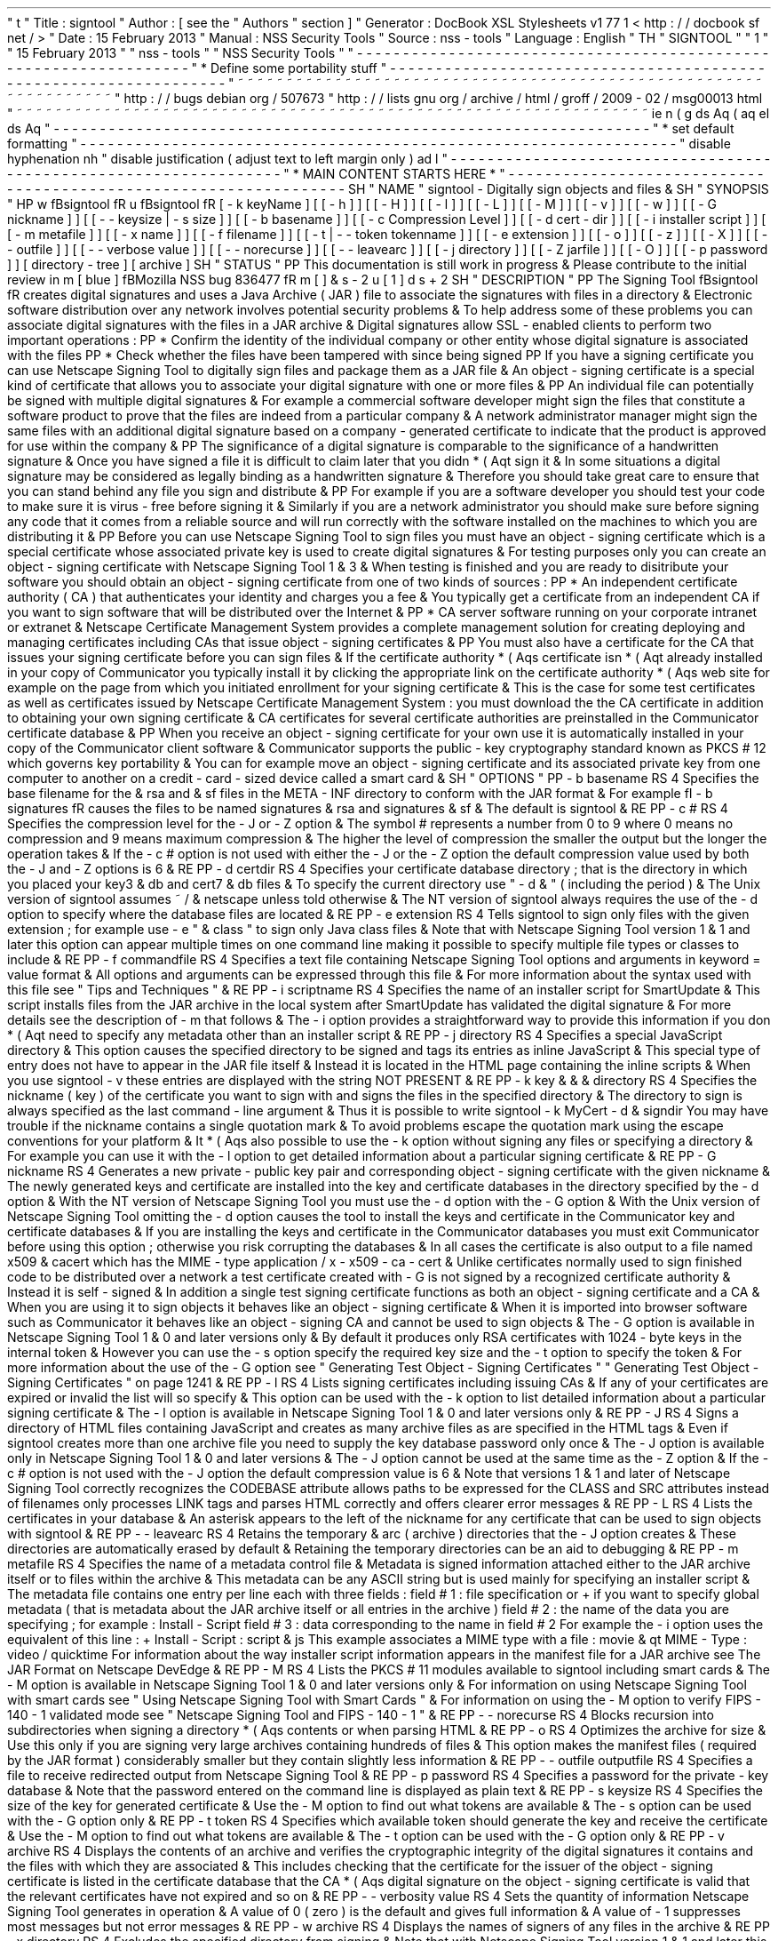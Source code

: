 '
\
"
t
.
\
"
Title
:
signtool
.
\
"
Author
:
[
see
the
"
Authors
"
section
]
.
\
"
Generator
:
DocBook
XSL
Stylesheets
v1
.
77
.
1
<
http
:
/
/
docbook
.
sf
.
net
/
>
.
\
"
Date
:
15
February
2013
.
\
"
Manual
:
NSS
Security
Tools
.
\
"
Source
:
nss
-
tools
.
\
"
Language
:
English
.
\
"
.
TH
"
SIGNTOOL
"
"
1
"
"
15
February
2013
"
"
nss
-
tools
"
"
NSS
Security
Tools
"
.
\
"
-
-
-
-
-
-
-
-
-
-
-
-
-
-
-
-
-
-
-
-
-
-
-
-
-
-
-
-
-
-
-
-
-
-
-
-
-
-
-
-
-
-
-
-
-
-
-
-
-
-
-
-
-
-
-
-
-
-
-
-
-
-
-
-
-
.
\
"
*
Define
some
portability
stuff
.
\
"
-
-
-
-
-
-
-
-
-
-
-
-
-
-
-
-
-
-
-
-
-
-
-
-
-
-
-
-
-
-
-
-
-
-
-
-
-
-
-
-
-
-
-
-
-
-
-
-
-
-
-
-
-
-
-
-
-
-
-
-
-
-
-
-
-
.
\
"
~
~
~
~
~
~
~
~
~
~
~
~
~
~
~
~
~
~
~
~
~
~
~
~
~
~
~
~
~
~
~
~
~
~
~
~
~
~
~
~
~
~
~
~
~
~
~
~
~
~
~
~
~
~
~
~
~
~
~
~
~
~
~
~
~
.
\
"
http
:
/
/
bugs
.
debian
.
org
/
507673
.
\
"
http
:
/
/
lists
.
gnu
.
org
/
archive
/
html
/
groff
/
2009
-
02
/
msg00013
.
html
.
\
"
~
~
~
~
~
~
~
~
~
~
~
~
~
~
~
~
~
~
~
~
~
~
~
~
~
~
~
~
~
~
~
~
~
~
~
~
~
~
~
~
~
~
~
~
~
~
~
~
~
~
~
~
~
~
~
~
~
~
~
~
~
~
~
~
~
.
ie
\
n
(
.
g
.
ds
Aq
\
(
aq
.
el
.
ds
Aq
'
.
\
"
-
-
-
-
-
-
-
-
-
-
-
-
-
-
-
-
-
-
-
-
-
-
-
-
-
-
-
-
-
-
-
-
-
-
-
-
-
-
-
-
-
-
-
-
-
-
-
-
-
-
-
-
-
-
-
-
-
-
-
-
-
-
-
-
-
.
\
"
*
set
default
formatting
.
\
"
-
-
-
-
-
-
-
-
-
-
-
-
-
-
-
-
-
-
-
-
-
-
-
-
-
-
-
-
-
-
-
-
-
-
-
-
-
-
-
-
-
-
-
-
-
-
-
-
-
-
-
-
-
-
-
-
-
-
-
-
-
-
-
-
-
.
\
"
disable
hyphenation
.
nh
.
\
"
disable
justification
(
adjust
text
to
left
margin
only
)
.
ad
l
.
\
"
-
-
-
-
-
-
-
-
-
-
-
-
-
-
-
-
-
-
-
-
-
-
-
-
-
-
-
-
-
-
-
-
-
-
-
-
-
-
-
-
-
-
-
-
-
-
-
-
-
-
-
-
-
-
-
-
-
-
-
-
-
-
-
-
-
.
\
"
*
MAIN
CONTENT
STARTS
HERE
*
.
\
"
-
-
-
-
-
-
-
-
-
-
-
-
-
-
-
-
-
-
-
-
-
-
-
-
-
-
-
-
-
-
-
-
-
-
-
-
-
-
-
-
-
-
-
-
-
-
-
-
-
-
-
-
-
-
-
-
-
-
-
-
-
-
-
-
-
.
SH
"
NAME
"
signtool
\
-
Digitally
sign
objects
and
files
\
&
.
.
SH
"
SYNOPSIS
"
.
HP
\
w
'
\
fBsigntool
\
fR
\
'
u
\
fBsigntool
\
fR
[
\
-
k
\
keyName
]
[
[
\
-
h
]
]
[
[
\
-
H
]
]
[
[
\
-
l
]
]
[
[
\
-
L
]
]
[
[
\
-
M
]
]
[
[
\
-
v
]
]
[
[
\
-
w
]
]
[
[
\
-
G
\
nickname
]
]
[
[
\
-
\
-
keysize
\
|
\
\
-
s
\
size
]
]
[
[
\
-
b
\
basename
]
]
[
[
\
-
c
\
Compression
\
Level
]
]
[
[
\
-
d
\
cert
\
-
dir
]
]
[
[
\
-
i
\
installer
\
script
]
]
[
[
\
-
m
\
metafile
]
]
[
[
\
-
x
\
name
]
]
[
[
\
-
f
\
filename
]
]
[
[
\
-
t
|
\
-
\
-
token
\
tokenname
]
]
[
[
\
-
e
\
extension
]
]
[
[
\
-
o
]
]
[
[
\
-
z
]
]
[
[
\
-
X
]
]
[
[
\
-
\
-
outfile
]
]
[
[
\
-
\
-
verbose
\
value
]
]
[
[
\
-
\
-
norecurse
]
]
[
[
\
-
\
-
leavearc
]
]
[
[
\
-
j
\
directory
]
]
[
[
\
-
Z
\
jarfile
]
]
[
[
\
-
O
]
]
[
[
\
-
p
\
password
]
]
[
directory
\
-
tree
]
[
archive
]
.
SH
"
STATUS
"
.
PP
This
documentation
is
still
work
in
progress
\
&
.
Please
contribute
to
the
initial
review
in
\
m
[
blue
]
\
fBMozilla
NSS
bug
836477
\
fR
\
m
[
]
\
&
\
s
-
2
\
u
[
1
]
\
d
\
s
+
2
.
SH
"
DESCRIPTION
"
.
PP
The
Signing
Tool
\
fBsigntool
\
fR
creates
digital
signatures
and
uses
a
Java
Archive
(
JAR
)
file
to
associate
the
signatures
with
files
in
a
directory
\
&
.
Electronic
software
distribution
over
any
network
involves
potential
security
problems
\
&
.
To
help
address
some
of
these
problems
you
can
associate
digital
signatures
with
the
files
in
a
JAR
archive
\
&
.
Digital
signatures
allow
SSL
\
-
enabled
clients
to
perform
two
important
operations
:
.
PP
*
Confirm
the
identity
of
the
individual
company
or
other
entity
whose
digital
signature
is
associated
with
the
files
.
PP
*
Check
whether
the
files
have
been
tampered
with
since
being
signed
.
PP
If
you
have
a
signing
certificate
you
can
use
Netscape
Signing
Tool
to
digitally
sign
files
and
package
them
as
a
JAR
file
\
&
.
An
object
\
-
signing
certificate
is
a
special
kind
of
certificate
that
allows
you
to
associate
your
digital
signature
with
one
or
more
files
\
&
.
.
PP
An
individual
file
can
potentially
be
signed
with
multiple
digital
signatures
\
&
.
For
example
a
commercial
software
developer
might
sign
the
files
that
constitute
a
software
product
to
prove
that
the
files
are
indeed
from
a
particular
company
\
&
.
A
network
administrator
manager
might
sign
the
same
files
with
an
additional
digital
signature
based
on
a
company
\
-
generated
certificate
to
indicate
that
the
product
is
approved
for
use
within
the
company
\
&
.
.
PP
The
significance
of
a
digital
signature
is
comparable
to
the
significance
of
a
handwritten
signature
\
&
.
Once
you
have
signed
a
file
it
is
difficult
to
claim
later
that
you
didn
\
*
(
Aqt
sign
it
\
&
.
In
some
situations
a
digital
signature
may
be
considered
as
legally
binding
as
a
handwritten
signature
\
&
.
Therefore
you
should
take
great
care
to
ensure
that
you
can
stand
behind
any
file
you
sign
and
distribute
\
&
.
.
PP
For
example
if
you
are
a
software
developer
you
should
test
your
code
to
make
sure
it
is
virus
\
-
free
before
signing
it
\
&
.
Similarly
if
you
are
a
network
administrator
you
should
make
sure
before
signing
any
code
that
it
comes
from
a
reliable
source
and
will
run
correctly
with
the
software
installed
on
the
machines
to
which
you
are
distributing
it
\
&
.
.
PP
Before
you
can
use
Netscape
Signing
Tool
to
sign
files
you
must
have
an
object
\
-
signing
certificate
which
is
a
special
certificate
whose
associated
private
key
is
used
to
create
digital
signatures
\
&
.
For
testing
purposes
only
you
can
create
an
object
\
-
signing
certificate
with
Netscape
Signing
Tool
1
\
&
.
3
\
&
.
When
testing
is
finished
and
you
are
ready
to
disitribute
your
software
you
should
obtain
an
object
\
-
signing
certificate
from
one
of
two
kinds
of
sources
:
.
PP
*
An
independent
certificate
authority
(
CA
)
that
authenticates
your
identity
and
charges
you
a
fee
\
&
.
You
typically
get
a
certificate
from
an
independent
CA
if
you
want
to
sign
software
that
will
be
distributed
over
the
Internet
\
&
.
.
PP
*
CA
server
software
running
on
your
corporate
intranet
or
extranet
\
&
.
Netscape
Certificate
Management
System
provides
a
complete
management
solution
for
creating
deploying
and
managing
certificates
including
CAs
that
issue
object
\
-
signing
certificates
\
&
.
.
PP
You
must
also
have
a
certificate
for
the
CA
that
issues
your
signing
certificate
before
you
can
sign
files
\
&
.
If
the
certificate
authority
\
*
(
Aqs
certificate
isn
\
*
(
Aqt
already
installed
in
your
copy
of
Communicator
you
typically
install
it
by
clicking
the
appropriate
link
on
the
certificate
authority
\
*
(
Aqs
web
site
for
example
on
the
page
from
which
you
initiated
enrollment
for
your
signing
certificate
\
&
.
This
is
the
case
for
some
test
certificates
as
well
as
certificates
issued
by
Netscape
Certificate
Management
System
:
you
must
download
the
the
CA
certificate
in
addition
to
obtaining
your
own
signing
certificate
\
&
.
CA
certificates
for
several
certificate
authorities
are
preinstalled
in
the
Communicator
certificate
database
\
&
.
.
PP
When
you
receive
an
object
\
-
signing
certificate
for
your
own
use
it
is
automatically
installed
in
your
copy
of
the
Communicator
client
software
\
&
.
Communicator
supports
the
public
\
-
key
cryptography
standard
known
as
PKCS
#
12
which
governs
key
portability
\
&
.
You
can
for
example
move
an
object
\
-
signing
certificate
and
its
associated
private
key
from
one
computer
to
another
on
a
credit
\
-
card
\
-
sized
device
called
a
smart
card
\
&
.
.
SH
"
OPTIONS
"
.
PP
\
-
b
basename
.
RS
4
Specifies
the
base
filename
for
the
\
&
.
rsa
and
\
&
.
sf
files
in
the
META
\
-
INF
directory
to
conform
with
the
JAR
format
\
&
.
For
example
\
fI
\
-
b
signatures
\
fR
causes
the
files
to
be
named
signatures
\
&
.
rsa
and
signatures
\
&
.
sf
\
&
.
The
default
is
signtool
\
&
.
.
RE
.
PP
\
-
c
#
.
RS
4
Specifies
the
compression
level
for
the
\
-
J
or
\
-
Z
option
\
&
.
The
symbol
#
represents
a
number
from
0
to
9
where
0
means
no
compression
and
9
means
maximum
compression
\
&
.
The
higher
the
level
of
compression
the
smaller
the
output
but
the
longer
the
operation
takes
\
&
.
If
the
\
-
c
#
option
is
not
used
with
either
the
\
-
J
or
the
\
-
Z
option
the
default
compression
value
used
by
both
the
\
-
J
and
\
-
Z
options
is
6
\
&
.
.
RE
.
PP
\
-
d
certdir
.
RS
4
Specifies
your
certificate
database
directory
;
that
is
the
directory
in
which
you
placed
your
key3
\
&
.
db
and
cert7
\
&
.
db
files
\
&
.
To
specify
the
current
directory
use
"
\
-
d
\
&
.
"
(
including
the
period
)
\
&
.
The
Unix
version
of
signtool
assumes
~
/
\
&
.
netscape
unless
told
otherwise
\
&
.
The
NT
version
of
signtool
always
requires
the
use
of
the
\
-
d
option
to
specify
where
the
database
files
are
located
\
&
.
.
RE
.
PP
\
-
e
extension
.
RS
4
Tells
signtool
to
sign
only
files
with
the
given
extension
;
for
example
use
\
-
e
"
\
&
.
class
"
to
sign
only
Java
class
files
\
&
.
Note
that
with
Netscape
Signing
Tool
version
1
\
&
.
1
and
later
this
option
can
appear
multiple
times
on
one
command
line
making
it
possible
to
specify
multiple
file
types
or
classes
to
include
\
&
.
.
RE
.
PP
\
-
f
commandfile
.
RS
4
Specifies
a
text
file
containing
Netscape
Signing
Tool
options
and
arguments
in
keyword
=
value
format
\
&
.
All
options
and
arguments
can
be
expressed
through
this
file
\
&
.
For
more
information
about
the
syntax
used
with
this
file
see
"
Tips
and
Techniques
"
\
&
.
.
RE
.
PP
\
-
i
scriptname
.
RS
4
Specifies
the
name
of
an
installer
script
for
SmartUpdate
\
&
.
This
script
installs
files
from
the
JAR
archive
in
the
local
system
after
SmartUpdate
has
validated
the
digital
signature
\
&
.
For
more
details
see
the
description
of
\
-
m
that
follows
\
&
.
The
\
-
i
option
provides
a
straightforward
way
to
provide
this
information
if
you
don
\
*
(
Aqt
need
to
specify
any
metadata
other
than
an
installer
script
\
&
.
.
RE
.
PP
\
-
j
directory
.
RS
4
Specifies
a
special
JavaScript
directory
\
&
.
This
option
causes
the
specified
directory
to
be
signed
and
tags
its
entries
as
inline
JavaScript
\
&
.
This
special
type
of
entry
does
not
have
to
appear
in
the
JAR
file
itself
\
&
.
Instead
it
is
located
in
the
HTML
page
containing
the
inline
scripts
\
&
.
When
you
use
signtool
\
-
v
these
entries
are
displayed
with
the
string
NOT
PRESENT
\
&
.
.
RE
.
PP
\
-
k
key
\
&
.
\
&
.
\
&
.
directory
.
RS
4
Specifies
the
nickname
(
key
)
of
the
certificate
you
want
to
sign
with
and
signs
the
files
in
the
specified
directory
\
&
.
The
directory
to
sign
is
always
specified
as
the
last
command
\
-
line
argument
\
&
.
Thus
it
is
possible
to
write
signtool
\
-
k
MyCert
\
-
d
\
&
.
signdir
You
may
have
trouble
if
the
nickname
contains
a
single
quotation
mark
\
&
.
To
avoid
problems
escape
the
quotation
mark
using
the
escape
conventions
for
your
platform
\
&
.
It
\
*
(
Aqs
also
possible
to
use
the
\
-
k
option
without
signing
any
files
or
specifying
a
directory
\
&
.
For
example
you
can
use
it
with
the
\
-
l
option
to
get
detailed
information
about
a
particular
signing
certificate
\
&
.
.
RE
.
PP
\
-
G
nickname
.
RS
4
Generates
a
new
private
\
-
public
key
pair
and
corresponding
object
\
-
signing
certificate
with
the
given
nickname
\
&
.
The
newly
generated
keys
and
certificate
are
installed
into
the
key
and
certificate
databases
in
the
directory
specified
by
the
\
-
d
option
\
&
.
With
the
NT
version
of
Netscape
Signing
Tool
you
must
use
the
\
-
d
option
with
the
\
-
G
option
\
&
.
With
the
Unix
version
of
Netscape
Signing
Tool
omitting
the
\
-
d
option
causes
the
tool
to
install
the
keys
and
certificate
in
the
Communicator
key
and
certificate
databases
\
&
.
If
you
are
installing
the
keys
and
certificate
in
the
Communicator
databases
you
must
exit
Communicator
before
using
this
option
;
otherwise
you
risk
corrupting
the
databases
\
&
.
In
all
cases
the
certificate
is
also
output
to
a
file
named
x509
\
&
.
cacert
which
has
the
MIME
\
-
type
application
/
x
\
-
x509
\
-
ca
\
-
cert
\
&
.
Unlike
certificates
normally
used
to
sign
finished
code
to
be
distributed
over
a
network
a
test
certificate
created
with
\
-
G
is
not
signed
by
a
recognized
certificate
authority
\
&
.
Instead
it
is
self
\
-
signed
\
&
.
In
addition
a
single
test
signing
certificate
functions
as
both
an
object
\
-
signing
certificate
and
a
CA
\
&
.
When
you
are
using
it
to
sign
objects
it
behaves
like
an
object
\
-
signing
certificate
\
&
.
When
it
is
imported
into
browser
software
such
as
Communicator
it
behaves
like
an
object
\
-
signing
CA
and
cannot
be
used
to
sign
objects
\
&
.
The
\
-
G
option
is
available
in
Netscape
Signing
Tool
1
\
&
.
0
and
later
versions
only
\
&
.
By
default
it
produces
only
RSA
certificates
with
1024
\
-
byte
keys
in
the
internal
token
\
&
.
However
you
can
use
the
\
-
s
option
specify
the
required
key
size
and
the
\
-
t
option
to
specify
the
token
\
&
.
For
more
information
about
the
use
of
the
\
-
G
option
see
"
Generating
Test
Object
\
-
Signing
Certificates
"
"
Generating
Test
Object
\
-
Signing
Certificates
"
on
page
1241
\
&
.
.
RE
.
PP
\
-
l
.
RS
4
Lists
signing
certificates
including
issuing
CAs
\
&
.
If
any
of
your
certificates
are
expired
or
invalid
the
list
will
so
specify
\
&
.
This
option
can
be
used
with
the
\
-
k
option
to
list
detailed
information
about
a
particular
signing
certificate
\
&
.
The
\
-
l
option
is
available
in
Netscape
Signing
Tool
1
\
&
.
0
and
later
versions
only
\
&
.
.
RE
.
PP
\
-
J
.
RS
4
Signs
a
directory
of
HTML
files
containing
JavaScript
and
creates
as
many
archive
files
as
are
specified
in
the
HTML
tags
\
&
.
Even
if
signtool
creates
more
than
one
archive
file
you
need
to
supply
the
key
database
password
only
once
\
&
.
The
\
-
J
option
is
available
only
in
Netscape
Signing
Tool
1
\
&
.
0
and
later
versions
\
&
.
The
\
-
J
option
cannot
be
used
at
the
same
time
as
the
\
-
Z
option
\
&
.
If
the
\
-
c
#
option
is
not
used
with
the
\
-
J
option
the
default
compression
value
is
6
\
&
.
Note
that
versions
1
\
&
.
1
and
later
of
Netscape
Signing
Tool
correctly
recognizes
the
CODEBASE
attribute
allows
paths
to
be
expressed
for
the
CLASS
and
SRC
attributes
instead
of
filenames
only
processes
LINK
tags
and
parses
HTML
correctly
and
offers
clearer
error
messages
\
&
.
.
RE
.
PP
\
-
L
.
RS
4
Lists
the
certificates
in
your
database
\
&
.
An
asterisk
appears
to
the
left
of
the
nickname
for
any
certificate
that
can
be
used
to
sign
objects
with
signtool
\
&
.
.
RE
.
PP
\
-
\
-
leavearc
.
RS
4
Retains
the
temporary
\
&
.
arc
(
archive
)
directories
that
the
\
-
J
option
creates
\
&
.
These
directories
are
automatically
erased
by
default
\
&
.
Retaining
the
temporary
directories
can
be
an
aid
to
debugging
\
&
.
.
RE
.
PP
\
-
m
metafile
.
RS
4
Specifies
the
name
of
a
metadata
control
file
\
&
.
Metadata
is
signed
information
attached
either
to
the
JAR
archive
itself
or
to
files
within
the
archive
\
&
.
This
metadata
can
be
any
ASCII
string
but
is
used
mainly
for
specifying
an
installer
script
\
&
.
The
metadata
file
contains
one
entry
per
line
each
with
three
fields
:
field
#
1
:
file
specification
or
+
if
you
want
to
specify
global
metadata
(
that
is
metadata
about
the
JAR
archive
itself
or
all
entries
in
the
archive
)
field
#
2
:
the
name
of
the
data
you
are
specifying
;
for
example
:
Install
\
-
Script
field
#
3
:
data
corresponding
to
the
name
in
field
#
2
For
example
the
\
-
i
option
uses
the
equivalent
of
this
line
:
+
Install
\
-
Script
:
script
\
&
.
js
This
example
associates
a
MIME
type
with
a
file
:
movie
\
&
.
qt
MIME
\
-
Type
:
video
/
quicktime
For
information
about
the
way
installer
script
information
appears
in
the
manifest
file
for
a
JAR
archive
see
The
JAR
Format
on
Netscape
DevEdge
\
&
.
.
RE
.
PP
\
-
M
.
RS
4
Lists
the
PKCS
#
11
modules
available
to
signtool
including
smart
cards
\
&
.
The
\
-
M
option
is
available
in
Netscape
Signing
Tool
1
\
&
.
0
and
later
versions
only
\
&
.
For
information
on
using
Netscape
Signing
Tool
with
smart
cards
see
"
Using
Netscape
Signing
Tool
with
Smart
Cards
"
\
&
.
For
information
on
using
the
\
-
M
option
to
verify
FIPS
\
-
140
\
-
1
validated
mode
see
"
Netscape
Signing
Tool
and
FIPS
\
-
140
\
-
1
"
\
&
.
.
RE
.
PP
\
-
\
-
norecurse
.
RS
4
Blocks
recursion
into
subdirectories
when
signing
a
directory
\
*
(
Aqs
contents
or
when
parsing
HTML
\
&
.
.
RE
.
PP
\
-
o
.
RS
4
Optimizes
the
archive
for
size
\
&
.
Use
this
only
if
you
are
signing
very
large
archives
containing
hundreds
of
files
\
&
.
This
option
makes
the
manifest
files
(
required
by
the
JAR
format
)
considerably
smaller
but
they
contain
slightly
less
information
\
&
.
.
RE
.
PP
\
-
\
-
outfile
outputfile
.
RS
4
Specifies
a
file
to
receive
redirected
output
from
Netscape
Signing
Tool
\
&
.
.
RE
.
PP
\
-
p
password
.
RS
4
Specifies
a
password
for
the
private
\
-
key
database
\
&
.
Note
that
the
password
entered
on
the
command
line
is
displayed
as
plain
text
\
&
.
.
RE
.
PP
\
-
s
keysize
.
RS
4
Specifies
the
size
of
the
key
for
generated
certificate
\
&
.
Use
the
\
-
M
option
to
find
out
what
tokens
are
available
\
&
.
The
\
-
s
option
can
be
used
with
the
\
-
G
option
only
\
&
.
.
RE
.
PP
\
-
t
token
.
RS
4
Specifies
which
available
token
should
generate
the
key
and
receive
the
certificate
\
&
.
Use
the
\
-
M
option
to
find
out
what
tokens
are
available
\
&
.
The
\
-
t
option
can
be
used
with
the
\
-
G
option
only
\
&
.
.
RE
.
PP
\
-
v
archive
.
RS
4
Displays
the
contents
of
an
archive
and
verifies
the
cryptographic
integrity
of
the
digital
signatures
it
contains
and
the
files
with
which
they
are
associated
\
&
.
This
includes
checking
that
the
certificate
for
the
issuer
of
the
object
\
-
signing
certificate
is
listed
in
the
certificate
database
that
the
CA
\
*
(
Aqs
digital
signature
on
the
object
\
-
signing
certificate
is
valid
that
the
relevant
certificates
have
not
expired
and
so
on
\
&
.
.
RE
.
PP
\
-
\
-
verbosity
value
.
RS
4
Sets
the
quantity
of
information
Netscape
Signing
Tool
generates
in
operation
\
&
.
A
value
of
0
(
zero
)
is
the
default
and
gives
full
information
\
&
.
A
value
of
\
-
1
suppresses
most
messages
but
not
error
messages
\
&
.
.
RE
.
PP
\
-
w
archive
.
RS
4
Displays
the
names
of
signers
of
any
files
in
the
archive
\
&
.
.
RE
.
PP
\
-
x
directory
.
RS
4
Excludes
the
specified
directory
from
signing
\
&
.
Note
that
with
Netscape
Signing
Tool
version
1
\
&
.
1
and
later
this
option
can
appear
multiple
times
on
one
command
line
making
it
possible
to
specify
several
particular
directories
to
exclude
\
&
.
.
RE
.
PP
\
-
z
.
RS
4
Tells
signtool
not
to
store
the
signing
time
in
the
digital
signature
\
&
.
This
option
is
useful
if
you
want
the
expiration
date
of
the
signature
checked
against
the
current
date
and
time
rather
than
the
time
the
files
were
signed
\
&
.
.
RE
.
PP
\
-
Z
jarfile
.
RS
4
Creates
a
JAR
file
with
the
specified
name
\
&
.
You
must
specify
this
option
if
you
want
signtool
to
create
the
JAR
file
;
it
does
not
do
so
automatically
\
&
.
If
you
don
\
*
(
Aqt
specify
\
-
Z
you
must
use
an
external
ZIP
tool
to
create
the
JAR
file
\
&
.
The
\
-
Z
option
cannot
be
used
at
the
same
time
as
the
\
-
J
option
\
&
.
If
the
\
-
c
#
option
is
not
used
with
the
\
-
Z
option
the
default
compression
value
is
6
\
&
.
.
RE
.
SH
"
THE
COMMAND
FILE
FORMAT
"
.
PP
Entries
in
a
Netscape
Signing
Tool
command
file
have
this
general
format
:
keyword
=
value
Everything
before
the
=
sign
on
a
single
line
is
a
keyword
and
everything
from
the
=
sign
to
the
end
of
line
is
a
value
\
&
.
The
value
may
include
=
signs
;
only
the
first
=
sign
on
a
line
is
interpreted
\
&
.
Blank
lines
are
ignored
but
white
space
on
a
line
with
keywords
and
values
is
assumed
to
be
part
of
the
keyword
(
if
it
comes
before
the
equal
sign
)
or
part
of
the
value
(
if
it
comes
after
the
first
equal
sign
)
\
&
.
Keywords
are
case
insensitive
values
are
generally
case
sensitive
\
&
.
Since
the
=
sign
and
newline
delimit
the
value
it
should
not
be
quoted
\
&
.
.
PP
\
fBSubsection
\
fR
.
PP
basename
.
RS
4
Same
as
\
-
b
option
\
&
.
.
RE
.
PP
compression
.
RS
4
Same
as
\
-
c
option
\
&
.
.
RE
.
PP
certdir
.
RS
4
Same
as
\
-
d
option
\
&
.
.
RE
.
PP
extension
.
RS
4
Same
as
\
-
e
option
\
&
.
.
RE
.
PP
generate
.
RS
4
Same
as
\
-
G
option
\
&
.
.
RE
.
PP
installscript
.
RS
4
Same
as
\
-
i
option
\
&
.
.
RE
.
PP
javascriptdir
.
RS
4
Same
as
\
-
j
option
\
&
.
.
RE
.
PP
htmldir
.
RS
4
Same
as
\
-
J
option
\
&
.
.
RE
.
PP
certname
.
RS
4
Nickname
of
certificate
as
with
\
-
k
and
\
-
l
\
-
k
options
\
&
.
.
RE
.
PP
signdir
.
RS
4
The
directory
to
be
signed
as
with
\
-
k
option
\
&
.
.
RE
.
PP
list
.
RS
4
Same
as
\
-
l
option
\
&
.
Value
is
ignored
but
=
sign
must
be
present
\
&
.
.
RE
.
PP
listall
.
RS
4
Same
as
\
-
L
option
\
&
.
Value
is
ignored
but
=
sign
must
be
present
\
&
.
.
RE
.
PP
metafile
.
RS
4
Same
as
\
-
m
option
\
&
.
.
RE
.
PP
modules
.
RS
4
Same
as
\
-
M
option
\
&
.
Value
is
ignored
but
=
sign
must
be
present
\
&
.
.
RE
.
PP
optimize
.
RS
4
Same
as
\
-
o
option
\
&
.
Value
is
ignored
but
=
sign
must
be
present
\
&
.
.
RE
.
PP
password
.
RS
4
Same
as
\
-
p
option
\
&
.
.
RE
.
PP
keysize
.
RS
4
Same
as
\
-
s
option
\
&
.
.
RE
.
PP
token
.
RS
4
Same
as
\
-
t
option
\
&
.
.
RE
.
PP
verify
.
RS
4
Same
as
\
-
v
option
\
&
.
.
RE
.
PP
who
.
RS
4
Same
as
\
-
w
option
\
&
.
.
RE
.
PP
exclude
.
RS
4
Same
as
\
-
x
option
\
&
.
.
RE
.
PP
notime
.
RS
4
Same
as
\
-
z
option
\
&
.
value
is
ignored
but
=
sign
must
be
present
\
&
.
.
RE
.
PP
jarfile
.
RS
4
Same
as
\
-
Z
option
\
&
.
.
RE
.
PP
outfile
.
RS
4
Name
of
a
file
to
which
output
and
error
messages
will
be
redirected
\
&
.
This
option
has
no
command
\
-
line
equivalent
\
&
.
.
RE
.
SH
"
EXTENDED
EXAMPLES
"
.
PP
The
following
example
will
do
this
and
that
.
PP
\
fBListing
Available
Signing
Certificates
\
fR
.
PP
You
use
the
\
-
L
option
to
list
the
nicknames
for
all
available
certificates
and
check
which
ones
are
signing
certificates
\
&
.
.
sp
.
if
n
\
{
\
.
RS
4
.
\
}
.
nf
signtool
\
-
L
using
certificate
directory
:
/
u
/
jsmith
/
\
&
.
netscape
S
Certificates
\
-
\
-
\
-
\
-
\
-
\
-
\
-
\
-
\
-
\
-
\
-
\
-
\
-
BBN
Certificate
Services
CA
Root
1
IBM
World
Registry
CA
VeriSign
Class
1
CA
\
-
Individual
Subscriber
\
-
VeriSign
Inc
\
&
.
GTE
CyberTrust
Root
CA
Uptime
Group
Plc
\
&
.
Class
4
CA
*
Verisign
Object
Signing
Cert
Integrion
CA
GTE
CyberTrust
Secure
Server
CA
AT
&
T
Directory
Services
*
test
object
signing
cert
Uptime
Group
Plc
\
&
.
Class
1
CA
VeriSign
Class
1
Primary
CA
\
-
\
-
\
-
\
-
\
-
\
-
\
-
\
-
\
-
\
-
\
-
\
-
\
-
Certificates
that
can
be
used
to
sign
objects
have
*
\
*
(
Aqs
to
their
left
\
&
.
.
fi
.
if
n
\
{
\
.
RE
.
\
}
.
PP
Two
signing
certificates
are
displayed
:
Verisign
Object
Signing
Cert
and
test
object
signing
cert
\
&
.
.
PP
You
use
the
\
-
l
option
to
get
a
list
of
signing
certificates
only
including
the
signing
CA
for
each
\
&
.
.
sp
.
if
n
\
{
\
.
RS
4
.
\
}
.
nf
signtool
\
-
l
using
certificate
directory
:
/
u
/
jsmith
/
\
&
.
netscape
Object
signing
certificates
\
-
\
-
\
-
\
-
\
-
\
-
\
-
\
-
\
-
\
-
\
-
\
-
\
-
\
-
\
-
\
-
\
-
\
-
\
-
\
-
\
-
\
-
\
-
\
-
\
-
\
-
\
-
\
-
\
-
\
-
\
-
\
-
\
-
\
-
\
-
\
-
\
-
\
-
\
-
Verisign
Object
Signing
Cert
Issued
by
:
VeriSign
Inc
\
&
.
\
-
Verisign
Inc
\
&
.
Expires
:
Tue
May
19
1998
test
object
signing
cert
Issued
by
:
test
object
signing
cert
(
Signtool
1
\
&
.
0
Testing
Certificate
(
960187691
)
)
Expires
:
Sun
May
17
1998
\
-
\
-
\
-
\
-
\
-
\
-
\
-
\
-
\
-
\
-
\
-
\
-
\
-
\
-
\
-
\
-
\
-
\
-
\
-
\
-
\
-
\
-
\
-
\
-
\
-
\
-
\
-
\
-
\
-
\
-
\
-
\
-
\
-
\
-
\
-
\
-
\
-
\
-
\
-
.
fi
.
if
n
\
{
\
.
RE
.
\
}
.
PP
For
a
list
including
CAs
use
the
\
fB
\
-
L
\
fR
option
\
&
.
.
PP
\
fBSigning
a
File
\
fR
.
PP
1
\
&
.
Create
an
empty
directory
\
&
.
.
sp
.
if
n
\
{
\
.
RS
4
.
\
}
.
nf
mkdir
signdir
.
fi
.
if
n
\
{
\
.
RE
.
\
}
.
PP
2
\
&
.
Put
some
file
into
it
\
&
.
.
sp
.
if
n
\
{
\
.
RS
4
.
\
}
.
nf
echo
boo
>
signdir
/
test
\
&
.
f
.
fi
.
if
n
\
{
\
.
RE
.
\
}
.
PP
3
\
&
.
Specify
the
name
of
your
object
\
-
signing
certificate
and
sign
the
directory
\
&
.
.
sp
.
if
n
\
{
\
.
RS
4
.
\
}
.
nf
signtool
\
-
k
MySignCert
\
-
Z
testjar
\
&
.
jar
signdir
using
key
"
MySignCert
"
using
certificate
directory
:
/
u
/
jsmith
/
\
&
.
netscape
Generating
signdir
/
META
\
-
INF
/
manifest
\
&
.
mf
file
\
&
.
\
&
.
\
-
\
-
>
test
\
&
.
f
adding
signdir
/
test
\
&
.
f
to
testjar
\
&
.
jar
Generating
signtool
\
&
.
sf
file
\
&
.
\
&
.
Enter
Password
or
Pin
for
"
Communicator
Certificate
DB
"
:
adding
signdir
/
META
\
-
INF
/
manifest
\
&
.
mf
to
testjar
\
&
.
jar
adding
signdir
/
META
\
-
INF
/
signtool
\
&
.
sf
to
testjar
\
&
.
jar
adding
signdir
/
META
\
-
INF
/
signtool
\
&
.
rsa
to
testjar
\
&
.
jar
tree
"
signdir
"
signed
successfully
.
fi
.
if
n
\
{
\
.
RE
.
\
}
.
PP
4
\
&
.
Test
the
archive
you
just
created
\
&
.
.
sp
.
if
n
\
{
\
.
RS
4
.
\
}
.
nf
signtool
\
-
v
testjar
\
&
.
jar
using
certificate
directory
:
/
u
/
jsmith
/
\
&
.
netscape
archive
"
testjar
\
&
.
jar
"
has
passed
crypto
verification
\
&
.
status
path
\
-
\
-
\
-
\
-
\
-
\
-
\
-
\
-
\
-
\
-
\
-
\
-
\
-
\
-
\
-
\
-
\
-
\
-
\
-
\
-
\
-
\
-
\
-
\
-
\
-
\
-
\
-
\
-
\
-
\
-
\
-
verified
test
\
&
.
f
.
fi
.
if
n
\
{
\
.
RE
.
\
}
.
PP
\
fBUsing
Netscape
Signing
Tool
with
a
ZIP
Utility
\
fR
.
PP
To
use
Netscape
Signing
Tool
with
a
ZIP
utility
you
must
have
the
utility
in
your
path
environment
variable
\
&
.
You
should
use
the
zip
\
&
.
exe
utility
rather
than
pkzip
\
&
.
exe
which
cannot
handle
long
filenames
\
&
.
You
can
use
a
ZIP
utility
instead
of
the
\
-
Z
option
to
package
a
signed
archive
into
a
JAR
file
after
you
have
signed
it
:
.
sp
.
if
n
\
{
\
.
RS
4
.
\
}
.
nf
cd
signdir
zip
\
-
r
\
&
.
\
&
.
/
myjar
\
&
.
jar
*
adding
:
META
\
-
INF
/
(
stored
0
%
)
adding
:
META
\
-
INF
/
manifest
\
&
.
mf
(
deflated
15
%
)
adding
:
META
\
-
INF
/
signtool
\
&
.
sf
(
deflated
28
%
)
adding
:
META
\
-
INF
/
signtool
\
&
.
rsa
(
stored
0
%
)
adding
:
text
\
&
.
txt
(
stored
0
%
)
.
fi
.
if
n
\
{
\
.
RE
.
\
}
.
PP
\
fBGenerating
the
Keys
and
Certificate
\
fR
.
PP
The
signtool
option
\
-
G
generates
a
new
public
\
-
private
key
pair
and
certificate
\
&
.
It
takes
the
nickname
of
the
new
certificate
as
an
argument
\
&
.
The
newly
generated
keys
and
certificate
are
installed
into
the
key
and
certificate
databases
in
the
directory
specified
by
the
\
-
d
option
\
&
.
With
the
NT
version
of
Netscape
Signing
Tool
you
must
use
the
\
-
d
option
with
the
\
-
G
option
\
&
.
With
the
Unix
version
of
Netscape
Signing
Tool
omitting
the
\
-
d
option
causes
the
tool
to
install
the
keys
and
certificate
in
the
Communicator
key
and
certificate
databases
\
&
.
In
all
cases
the
certificate
is
also
output
to
a
file
named
x509
\
&
.
cacert
which
has
the
MIME
\
-
type
application
/
x
\
-
x509
\
-
ca
\
-
cert
\
&
.
.
PP
Certificates
contain
standard
information
about
the
entity
they
identify
such
as
the
common
name
and
organization
name
\
&
.
Netscape
Signing
Tool
prompts
you
for
this
information
when
you
run
the
command
with
the
\
-
G
option
\
&
.
However
all
of
the
requested
fields
are
optional
for
test
certificates
\
&
.
If
you
do
not
enter
a
common
name
the
tool
provides
a
default
name
\
&
.
In
the
following
example
the
user
input
is
in
boldface
:
.
sp
.
if
n
\
{
\
.
RS
4
.
\
}
.
nf
signtool
\
-
G
MyTestCert
using
certificate
directory
:
/
u
/
someuser
/
\
&
.
netscape
Enter
certificate
information
\
&
.
All
fields
are
optional
\
&
.
Acceptable
characters
are
numbers
letters
spaces
and
apostrophes
\
&
.
certificate
common
name
:
Test
Object
Signing
Certificate
organization
:
Netscape
Communications
Corp
\
&
.
organization
unit
:
Server
Products
Division
state
or
province
:
California
country
(
must
be
exactly
2
characters
)
:
US
username
:
someuser
email
address
:
someuser
netscape
\
&
.
com
Enter
Password
or
Pin
for
"
Communicator
Certificate
DB
"
:
[
Password
will
not
echo
]
generated
public
/
private
key
pair
certificate
request
generated
certificate
has
been
signed
certificate
"
MyTestCert
"
added
to
database
Exported
certificate
to
x509
\
&
.
raw
and
x509
\
&
.
cacert
\
&
.
.
fi
.
if
n
\
{
\
.
RE
.
\
}
.
PP
The
certificate
information
is
read
from
standard
input
\
&
.
Therefore
the
information
can
be
read
from
a
file
using
the
redirection
operator
(
<
)
in
some
operating
systems
\
&
.
To
create
a
file
for
this
purpose
enter
each
of
the
seven
input
fields
in
order
on
a
separate
line
\
&
.
Make
sure
there
is
a
newline
character
at
the
end
of
the
last
line
\
&
.
Then
run
signtool
with
standard
input
redirected
from
your
file
as
follows
:
.
sp
.
if
n
\
{
\
.
RS
4
.
\
}
.
nf
signtool
\
-
G
MyTestCert
inputfile
.
fi
.
if
n
\
{
\
.
RE
.
\
}
.
PP
The
prompts
show
up
on
the
screen
but
the
responses
will
be
automatically
read
from
the
file
\
&
.
The
password
will
still
be
read
from
the
console
unless
you
use
the
\
-
p
option
to
give
the
password
on
the
command
line
\
&
.
.
PP
\
fBUsing
the
\
-
M
Option
to
List
Smart
Cards
\
fR
.
PP
You
can
use
the
\
-
M
option
to
list
the
PKCS
#
11
modules
including
smart
cards
that
are
available
to
signtool
:
.
sp
.
if
n
\
{
\
.
RS
4
.
\
}
.
nf
signtool
\
-
d
"
c
:
\
enetscape
\
eusers
\
ejsmith
"
\
-
M
using
certificate
directory
:
c
:
\
enetscape
\
eusers
\
eusername
Listing
of
PKCS11
modules
\
-
\
-
\
-
\
-
\
-
\
-
\
-
\
-
\
-
\
-
\
-
\
-
\
-
\
-
\
-
\
-
\
-
\
-
\
-
\
-
\
-
\
-
\
-
\
-
\
-
\
-
\
-
\
-
\
-
\
-
\
-
\
-
\
-
\
-
\
-
\
-
\
-
\
-
\
-
\
-
\
-
\
-
\
-
\
-
\
-
\
-
\
-
1
\
&
.
Netscape
Internal
PKCS
#
11
Module
(
this
module
is
internally
loaded
)
slots
:
2
slots
attached
status
:
loaded
slot
:
Communicator
Internal
Cryptographic
Services
Version
4
\
&
.
0
token
:
Communicator
Generic
Crypto
Svcs
slot
:
Communicator
User
Private
Key
and
Certificate
Services
token
:
Communicator
Certificate
DB
2
\
&
.
CryptOS
(
this
is
an
external
module
)
DLL
name
:
core32
slots
:
1
slots
attached
status
:
loaded
slot
:
Litronic
210
token
:
\
-
\
-
\
-
\
-
\
-
\
-
\
-
\
-
\
-
\
-
\
-
\
-
\
-
\
-
\
-
\
-
\
-
\
-
\
-
\
-
\
-
\
-
\
-
\
-
\
-
\
-
\
-
\
-
\
-
\
-
\
-
\
-
\
-
\
-
\
-
\
-
\
-
\
-
\
-
\
-
\
-
\
-
\
-
\
-
\
-
\
-
\
-
.
fi
.
if
n
\
{
\
.
RE
.
\
}
.
PP
\
fBUsing
Netscape
Signing
Tool
and
a
Smart
Card
to
Sign
Files
\
fR
.
PP
The
signtool
command
normally
takes
an
argument
of
the
\
-
k
option
to
specify
a
signing
certificate
\
&
.
To
sign
with
a
smart
card
you
supply
only
the
fully
qualified
name
of
the
certificate
\
&
.
.
PP
To
see
fully
qualified
certificate
names
when
you
run
Communicator
click
the
Security
button
in
Navigator
then
click
Yours
under
Certificates
in
the
left
frame
\
&
.
Fully
qualified
names
are
of
the
format
smart
card
:
certificate
for
example
"
MyCard
:
My
Signing
Cert
"
\
&
.
You
use
this
name
with
the
\
-
k
argument
as
follows
:
.
sp
.
if
n
\
{
\
.
RS
4
.
\
}
.
nf
signtool
\
-
k
"
MyCard
:
My
Signing
Cert
"
directory
.
fi
.
if
n
\
{
\
.
RE
.
\
}
.
PP
\
fBVerifying
FIPS
Mode
\
fR
.
PP
Use
the
\
-
M
option
to
verify
that
you
are
using
the
FIPS
\
-
140
\
-
1
module
\
&
.
.
sp
.
if
n
\
{
\
.
RS
4
.
\
}
.
nf
signtool
\
-
d
"
c
:
\
enetscape
\
eusers
\
ejsmith
"
\
-
M
using
certificate
directory
:
c
:
\
enetscape
\
eusers
\
ejsmith
Listing
of
PKCS11
modules
\
-
\
-
\
-
\
-
\
-
\
-
\
-
\
-
\
-
\
-
\
-
\
-
\
-
\
-
\
-
\
-
\
-
\
-
\
-
\
-
\
-
\
-
\
-
\
-
\
-
\
-
\
-
\
-
\
-
\
-
\
-
\
-
\
-
\
-
\
-
\
-
\
-
\
-
\
-
\
-
\
-
\
-
\
-
\
-
\
-
\
-
\
-
1
\
&
.
Netscape
Internal
PKCS
#
11
Module
(
this
module
is
internally
loaded
)
slots
:
2
slots
attached
status
:
loaded
slot
:
Communicator
Internal
Cryptographic
Services
Version
4
\
&
.
0
token
:
Communicator
Generic
Crypto
Svcs
slot
:
Communicator
User
Private
Key
and
Certificate
Services
token
:
Communicator
Certificate
DB
\
-
\
-
\
-
\
-
\
-
\
-
\
-
\
-
\
-
\
-
\
-
\
-
\
-
\
-
\
-
\
-
\
-
\
-
\
-
\
-
\
-
\
-
\
-
\
-
\
-
\
-
\
-
\
-
\
-
\
-
\
-
\
-
\
-
\
-
\
-
\
-
\
-
\
-
\
-
\
-
\
-
\
-
\
-
\
-
\
-
\
-
\
-
.
fi
.
if
n
\
{
\
.
RE
.
\
}
.
PP
This
Unix
example
shows
that
Netscape
Signing
Tool
is
using
a
FIPS
\
-
140
\
-
1
module
:
.
sp
.
if
n
\
{
\
.
RS
4
.
\
}
.
nf
signtool
\
-
d
"
c
:
\
enetscape
\
eusers
\
ejsmith
"
\
-
M
using
certificate
directory
:
c
:
\
enetscape
\
eusers
\
ejsmith
Enter
Password
or
Pin
for
"
Communicator
Certificate
DB
"
:
[
password
will
not
echo
]
Listing
of
PKCS11
modules
\
-
\
-
\
-
\
-
\
-
\
-
\
-
\
-
\
-
\
-
\
-
\
-
\
-
\
-
\
-
\
-
\
-
\
-
\
-
\
-
\
-
\
-
\
-
\
-
\
-
\
-
\
-
\
-
\
-
\
-
\
-
\
-
\
-
\
-
\
-
\
-
\
-
\
-
\
-
\
-
\
-
\
-
\
-
\
-
\
-
\
-
\
-
1
\
&
.
Netscape
Internal
FIPS
PKCS
#
11
Module
(
this
module
is
internally
loaded
)
slots
:
1
slots
attached
status
:
loaded
slot
:
Netscape
Internal
FIPS
\
-
140
\
-
1
Cryptographic
Services
token
:
Communicator
Certificate
DB
\
-
\
-
\
-
\
-
\
-
\
-
\
-
\
-
\
-
\
-
\
-
\
-
\
-
\
-
\
-
\
-
\
-
\
-
\
-
\
-
\
-
\
-
\
-
\
-
\
-
\
-
\
-
\
-
\
-
\
-
\
-
\
-
\
-
\
-
\
-
\
-
\
-
\
-
\
-
\
-
\
-
\
-
\
-
\
-
\
-
\
-
\
-
.
fi
.
if
n
\
{
\
.
RE
.
\
}
.
SH
"
SEE
ALSO
"
.
PP
signver
(
1
)
.
PP
The
NSS
wiki
has
information
on
the
new
database
design
and
how
to
configure
applications
to
use
it
\
&
.
.
sp
.
RS
4
.
ie
n
\
{
\
\
h
'
-
04
'
\
(
bu
\
h
'
+
03
'
\
c
.
\
}
.
el
\
{
\
.
sp
-
1
.
IP
\
(
bu
2
.
3
.
\
}
https
:
/
/
wiki
\
&
.
mozilla
\
&
.
org
/
NSS_Shared_DB_Howto
.
RE
.
sp
.
RS
4
.
ie
n
\
{
\
\
h
'
-
04
'
\
(
bu
\
h
'
+
03
'
\
c
.
\
}
.
el
\
{
\
.
sp
-
1
.
IP
\
(
bu
2
.
3
.
\
}
https
:
/
/
wiki
\
&
.
mozilla
\
&
.
org
/
NSS_Shared_DB
.
RE
.
SH
"
ADDITIONAL
RESOURCES
"
.
PP
For
information
about
NSS
and
other
tools
related
to
NSS
(
like
JSS
)
check
out
the
NSS
project
wiki
at
\
m
[
blue
]
\
fBhttp
:
/
/
www
\
&
.
mozilla
\
&
.
org
/
projects
/
security
/
pki
/
nss
/
\
fR
\
m
[
]
\
&
.
The
NSS
site
relates
directly
to
NSS
code
changes
and
releases
\
&
.
.
PP
Mailing
lists
:
https
:
/
/
lists
\
&
.
mozilla
\
&
.
org
/
listinfo
/
dev
\
-
tech
\
-
crypto
.
PP
IRC
:
Freenode
at
#
dogtag
\
-
pki
.
SH
"
AUTHORS
"
.
PP
The
NSS
tools
were
written
and
maintained
by
developers
with
Netscape
Red
Hat
and
Sun
\
&
.
.
PP
Authors
:
Elio
Maldonado
<
emaldona
redhat
\
&
.
com
>
Deon
Lackey
<
dlackey
redhat
\
&
.
com
>
\
&
.
.
SH
"
LICENSE
"
.
PP
Licensed
under
the
Mozilla
Public
License
version
1
\
&
.
1
and
/
or
the
GNU
General
Public
License
version
2
or
later
and
/
or
the
GNU
Lesser
General
Public
License
version
2
\
&
.
1
or
later
\
&
.
.
SH
"
NOTES
"
.
IP
"
1
.
"
4
Mozilla
NSS
bug
836477
.
RS
4
\
%
https
:
/
/
bugzilla
.
mozilla
.
org
/
show_bug
.
cgi
?
id
=
836477
.
RE
